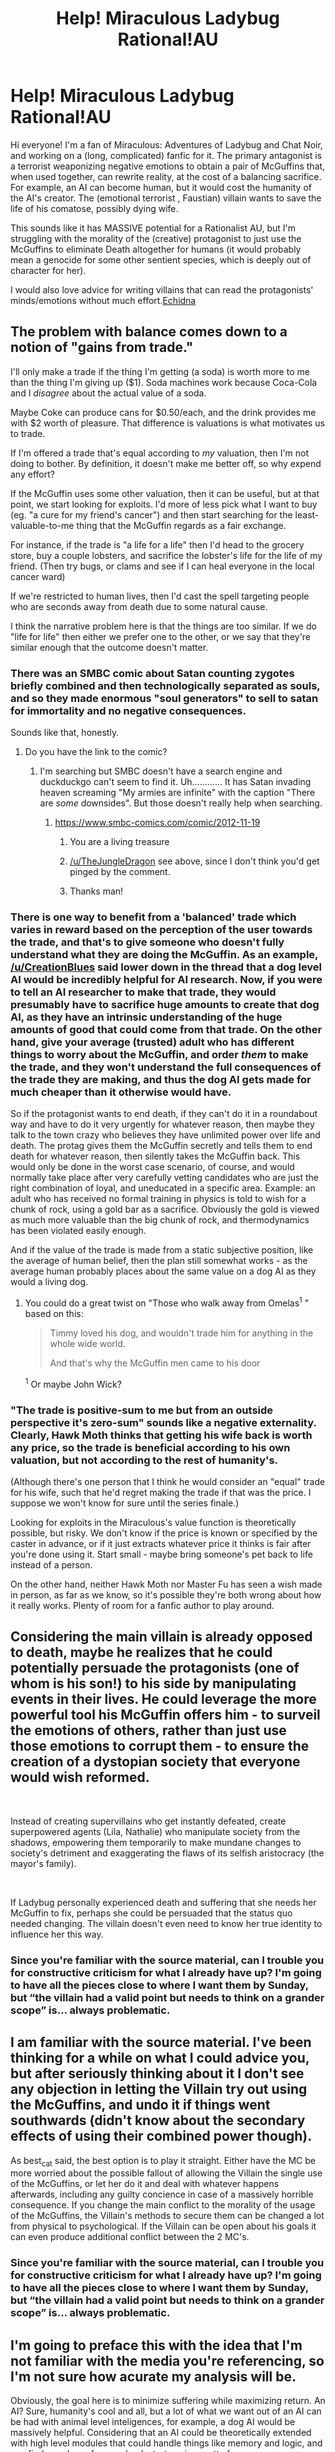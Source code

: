 #+TITLE: Help! Miraculous Ladybug Rational!AU

* Help! Miraculous Ladybug Rational!AU
:PROPERTIES:
:Author: etiepe
:Score: 22
:DateUnix: 1558542501.0
:DateShort: 2019-May-22
:FlairText: WIP
:END:
Hi everyone! I'm a fan of Miraculous: Adventures of Ladybug and Chat Noir, and working on a (long, complicated) fanfic for it. The primary antagonist is a terrorist weaponizing negative emotions to obtain a pair of McGuffins that, when used together, can rewrite reality, at the cost of a balancing sacrifice. For example, an AI can become human, but it would cost the humanity of the AI's creator. The (emotional terrorist , Faustian) villain wants to save the life of his comatose, possibly dying wife.

This sounds like it has MASSIVE potential for a Rationalist AU, but I'm struggling with the morality of the (creative) protagonist to just use the McGuffins to eliminate Death altogether for humans (it would probably mean a genocide for some other sentient species, which is deeply out of character for her).

I would also love advice for writing villains that can read the protagonists' minds/emotions without much effort.[[https://archiveofourown.org/works/18637792/chapters/44197456][Echidna]]


** The problem with balance comes down to a notion of "gains from trade."

I'll only make a trade if the thing I'm getting (a soda) is worth more to me than the thing I'm giving up ($1). Soda machines work because Coca-Cola and I /disagree/ about the actual value of a soda.

Maybe Coke can produce cans for $0.50/each, and the drink provides me with $2 worth of pleasure. That difference is valuations is what motivates us to trade.

If I'm offered a trade that's equal according to /my/ valuation, then I'm not doing to bother. By definition, it doesn't make me better off, so why expend any effort?

If the McGuffin uses some other valuation, then it can be useful, but at that point, we start looking for exploits. I'd more of less pick what I want to buy (eg. "a cure for my friend's cancer") and then start searching for the least-valuable-to-me thing that the McGuffin regards as a fair exchange.

For instance, if the trade is "a life for a life" then I'd head to the grocery store, buy a couple lobsters, and sacrifice the lobster's life for the life of my friend. (Then try bugs, or clams and see if I can heal everyone in the local cancer ward)

If we're restricted to human lives, then I'd cast the spell targeting people who are seconds away from death due to some natural cause.

I think the narrative problem here is that the things are too similar. If we do "life for life" then either we prefer one to the other, or we say that they're similar enough that the outcome doesn't matter.
:PROPERTIES:
:Author: best_cat
:Score: 16
:DateUnix: 1558559768.0
:DateShort: 2019-May-23
:END:

*** There was an SMBC comic about Satan counting zygotes briefly combined and then technologically separated as souls, and so they made enormous "soul generators" to sell to satan for immortality and no negative consequences.

Sounds like that, honestly.
:PROPERTIES:
:Author: Ardvarkeating101
:Score: 6
:DateUnix: 1558577894.0
:DateShort: 2019-May-23
:END:

**** Do you have the link to the comic?
:PROPERTIES:
:Author: TheJungleDragon
:Score: 1
:DateUnix: 1558621986.0
:DateShort: 2019-May-23
:END:

***** I'm searching but SMBC doesn't have a search engine and duckduckgo can't seem to find it. Uh............ It has Satan invading heaven screaming "My armies are infinite" with the caption "There are /some/ downsides". But those doesn't really help when searching.
:PROPERTIES:
:Author: Ardvarkeating101
:Score: 2
:DateUnix: 1558626110.0
:DateShort: 2019-May-23
:END:

****** [[https://www.smbc-comics.com/comic/2012-11-19]]
:PROPERTIES:
:Author: rngoddesst
:Score: 8
:DateUnix: 1558632991.0
:DateShort: 2019-May-23
:END:

******* You are a living treasure
:PROPERTIES:
:Author: Ardvarkeating101
:Score: 3
:DateUnix: 1558633663.0
:DateShort: 2019-May-23
:END:


******* [[/u/TheJungleDragon]] see above, since I don't think you'd get pinged by the comment.
:PROPERTIES:
:Author: meterion
:Score: 3
:DateUnix: 1558651891.0
:DateShort: 2019-May-24
:END:


******* Thanks man!
:PROPERTIES:
:Author: TheJungleDragon
:Score: 1
:DateUnix: 1558703191.0
:DateShort: 2019-May-24
:END:


*** There is one way to benefit from a 'balanced' trade which varies in reward based on the perception of the user towards the trade, and that's to give someone who doesn't fully understand what they are doing the McGuffin. As an example, [[/u/CreationBlues]] said lower down in the thread that a dog level AI would be incredibly helpful for AI research. Now, if you were to tell an AI researcher to make that trade, they would presumably have to sacrifice huge amounts to create that dog AI, as they have an intrinsic understanding of the huge amounts of good that could come from that trade. On the other hand, give your average (trusted) adult who has different things to worry about the McGuffin, and order /them/ to make the trade, and they won't understand the full consequences of the trade they are making, and thus the dog AI gets made for much cheaper than it otherwise would have.

So if the protagonist wants to end death, if they can't do it in a roundabout way and have to do it very urgently for whatever reason, then maybe they talk to the town crazy who believes they have unlimited power over life and death. The protag gives them the McGuffin secretly and tells them to end death for whatever reason, then silently takes the McGuffin back. This would only be done in the worst case scenario, of course, and would normally take place after very carefully vetting candidates who are just the right combination of loyal, and uneducated in a specific area. Example: an adult who has received no formal training in physics is told to wish for a chunk of rock, using a gold bar as a sacrifice. Obviously the gold is viewed as much more valuable than the big chunk of rock, and thermodynamics has been violated easily enough.

And if the value of the trade is made from a static subjective position, like the average of human belief, then the plan still somewhat works - as the average human probably places about the same value on a dog AI as they would a living dog.
:PROPERTIES:
:Author: TheJungleDragon
:Score: 2
:DateUnix: 1558622912.0
:DateShort: 2019-May-23
:END:

**** You could do a great twist on "Those who walk away from Omelas^{1} " based on this:

#+begin_quote
  Timmy loved his dog, and wouldn't trade him for anything in the whole wide world.

  And that's why the McGuffin men came to his door
#+end_quote

^{1} Or maybe John Wick?
:PROPERTIES:
:Author: best_cat
:Score: 3
:DateUnix: 1558625273.0
:DateShort: 2019-May-23
:END:


*** "The trade is positive-sum to me but from an outside perspective it's zero-sum" sounds like a negative externality. Clearly, Hawk Moth thinks that getting his wife back is worth any price, so the trade is beneficial according to his own valuation, but not according to the rest of humanity's.

(Although there's one person that I think he would consider an "equal" trade for his wife, such that he'd regret making the trade if that was the price. I suppose we won't know for sure until the series finale.)

Looking for exploits in the Miraculous's value function is theoretically possible, but risky. We don't know if the price is known or specified by the caster in advance, or if it just extracts whatever price it thinks is fair after you're done using it. Start small - maybe bring someone's pet back to life instead of a person.

On the other hand, neither Hawk Moth nor Master Fu has seen a wish made in person, as far as we know, so it's possible they're both wrong about how it really works. Plenty of room for a fanfic author to play around.
:PROPERTIES:
:Author: Aegeus
:Score: 1
:DateUnix: 1558781789.0
:DateShort: 2019-May-25
:END:


** Considering the main villain is already opposed to death, maybe he realizes that he could potentially persuade the protagonists (one of whom is his son!) to his side by manipulating events in their lives. He could leverage the more powerful tool his McGuffin offers him - to surveil the emotions of others, rather than just use those emotions to corrupt them - to ensure the creation of a dystopian society that everyone would wish reformed.

​

Instead of creating supervillains who get instantly defeated, create superpowered agents (Lila, Nathalie) who manipulate society from the shadows, empowering them temporarily to make mundane changes to society's detriment and exaggerating the flaws of its selfish aristocracy (the mayor's family).

​

If Ladybug personally experienced death and suffering that she needs her McGuffin to fix, perhaps she could be persuaded that the status quo needed changing. The villain doesn't even need to know her true identity to influence her this way.
:PROPERTIES:
:Author: darkflagrance
:Score: 5
:DateUnix: 1558557587.0
:DateShort: 2019-May-23
:END:

*** Since you're familiar with the source material, can I trouble you for constructive criticism for what I already have up? I'm going to have all the pieces close to where I want them by Sunday, but “the villain had a valid point but needs to think on a grander scope” is... always problematic.
:PROPERTIES:
:Author: etiepe
:Score: 2
:DateUnix: 1558559248.0
:DateShort: 2019-May-23
:END:


** I am familiar with the source material. I've been thinking for a while on what I could advice you, but after seriously thinking about it I don't see any objection in letting the Villain try out using the McGuffins, and undo it if things went southwards (didn't know about the secondary effects of using their combined power though).

As best_cat said, the best option is to play it straight. Either have the MC be more worried about the possible fallout of allowing the Villain the single use of the McGuffins, or let her do it and deal with whatever happens afterwards, including any guilty concience in case of a massively horrible consequence. If you change the main conflict to the morality of the usage of the McGuffins, the Villain's methods to secure them can be changed a lot from physical to psychological. If the Villain can be open about his goals it can even produce additional conflict between the 2 MC's.
:PROPERTIES:
:Author: dyxsst
:Score: 3
:DateUnix: 1558557590.0
:DateShort: 2019-May-23
:END:

*** Since you're familiar with the source material, can I trouble you for constructive criticism for what I already have up? I'm going to have all the pieces close to where I want them by Sunday, but “the villain had a valid point but needs to think on a grander scope” is... always problematic.
:PROPERTIES:
:Author: etiepe
:Score: 1
:DateUnix: 1558559271.0
:DateShort: 2019-May-23
:END:


** I'm going to preface this with the idea that I'm not familiar with the media you're referencing, so I'm not sure how acurate my analysis will be.

Obviously, the goal here is to minimize suffering while maximizing return. An AI? Sure, humanity's cool and all, but a lot of what we want out of an AI can be had with animal level inteligences, for example, a dog AI would be massively helpful. Considering that an AI could be theoretically extended with high level modules that could handle things like memory and logic, and you find your bang for your buck starts going pretty far.

You could go pretty far with that. Livestock massively outnumbers humans, and even with a shitty conversion rate for life force, you get a fast and humane way of slaughtering them.
:PROPERTIES:
:Author: CreationBlues
:Score: 2
:DateUnix: 1558556641.0
:DateShort: 2019-May-23
:END:


** Consider letting the villain that can read the protagonist's mind win. Like, that ought to be a huge advantage, and its a twist most readers won't see coming. Make the villlain's objective something that they can achieve without breaking the story too much, then have them achieve it because "telepathy, son!"
:PROPERTIES:
:Author: WalterTFD
:Score: 2
:DateUnix: 1558624843.0
:DateShort: 2019-May-23
:END:

*** He's definitely going to have a catastrophic success situation going on
:PROPERTIES:
:Author: etiepe
:Score: 1
:DateUnix: 1558628508.0
:DateShort: 2019-May-23
:END:


** One (extremely satisfying for me) option would be to play the moral choice situation straight.

The standard non-rationalist story sets up a choice between two moral options: Do we achieve some large (but impersonal) good? Or do we preserve our sacred values like "never leave a man behind" or "never use human lives as a means to and end".

The problem is that non-rationalist authors inevitably flinch.

Maybe we learn that the villain is actually just selfish and all of their utilitarian rhetoric is just a lie. Or maybe the hero gets lucky for reasons outside of their control and knowledge.

Either way, the inevitable non-rationalist outcome is that the Hero gets to preserve their sacred values, keep their heroic reputation AND ALSO achieve the large-scale good that the villain wanted.

I'd honestly just play is straight, but don't flinch, and spend a bunch of camera time on the "impersonal" people who the camera normally glosses over.

Like, in Chapter 1 the hero refuses to sacrifice someone to end a plague. They save the victim and secure the McGuffin. But then the plague gets out and kills 10% of the people in their city.

Chapter 2, and the rest of the story, would involve the aftermath. The heroes have the McGuffin, but now need to keep it safe from the many, many people who've been hurt and want to use the item for the "greater good."
:PROPERTIES:
:Author: best_cat
:Score: 1
:DateUnix: 1558553239.0
:DateShort: 2019-May-22
:END:


** It's hard to help you on the "eliminating death" idea without knowing how "balance" is determined. It may be exploitable.

For instance, let's say that there are million sentient species in the universe. Could you sacrifice 1% of the lifespan of one species in the universe to make the human lifespan 1% longer? And then repeat that for every species in the universe?

1.01^{1,000,000} is equivalent to about 10^{4,321}.

And then you could sacrifice, say, a googol of years of the new human lifespan to extend the lifespan of each of the species you borrowed the 1% from by the same googol of years, costing you 10^{106} years of the new human lifespan, which doesn't even approach a rounding error.

I can't know whether that exploit, or one like it, would work, without knowing how whether a change is "balanced" or not is decided.
:PROPERTIES:
:Author: Nimelennar
:Score: 1
:DateUnix: 1558557605.0
:DateShort: 2019-May-23
:END:

*** Heck, you wouldn't even have to Munchkin it /that/ hard... There are already people working on human immortality. All you have to do is transfer knowledge and processing power to them and they'll do the job for you, with a much lower moral cost. No genocide necessary.
:PROPERTIES:
:Author: Nimelennar
:Score: 2
:DateUnix: 1558577751.0
:DateShort: 2019-May-23
:END:


** Maybe the genocide of a non-sapient species that would end up killing/harming innocent sapient beings?
:PROPERTIES:
:Author: Johnkabs
:Score: 1
:DateUnix: 1558568675.0
:DateShort: 2019-May-23
:END:

*** I don't know if that maintains balance, and there's another sentient, non-human, immortal species that's RIGHT THERE in the canon

...but that's super dark and the protagonist absolutely wouldn't do that.

Maybe that's how humans stay mortal...?
:PROPERTIES:
:Author: etiepe
:Score: 2
:DateUnix: 1558569935.0
:DateShort: 2019-May-23
:END:

**** I think I just found my endgame for the big bad
:PROPERTIES:
:Author: etiepe
:Score: 3
:DateUnix: 1558570219.0
:DateShort: 2019-May-23
:END:


**** I haven't seen/read the series, but just to clarify, I meant sentient, but not sapient. As in, self aware, but without emotions.
:PROPERTIES:
:Author: Johnkabs
:Score: 1
:DateUnix: 1558757869.0
:DateShort: 2019-May-25
:END:


** I feel like the wish-granting ability works better as a background hook rather than a main focus, both because it hasn't been fully explained on screen, and because I'm a little tired of ratfic discussion centering around wish-granting and/or the risks of asking a UFAI to grant wishes. Not saying it can't be done well, just that it's been done.

As for Hawk Moth's emotion sensing abilities, there's one clear gap in his abilities: He can't break secret identities. He's never noticed the fact that Marinette's emotions disappear from his senses, shortly followed by Ladybug appearing on his radar in the same spot.

There are a couple of possible explanations for this - maybe it's magic, maybe he can't sense people when they're not thinking akuma-worthy thoughts (which Marinette rarely is), maybe he hasn't realized how much information he can get from the absence of evidence. But whatever the reason, it limits him to making short-term plans. He can't wage long psychological campaigns because he only knows what Ladybug and Cat Noir are thinking in the narrow window between when they show up and when they defeat the Akuma. That's probably enough to keep the heroes safe.

(Going with the third option - that he /could/ break their identity but hasn't yet figured out how to do so - could be interesting, since it sort of fits the series rule that Ladybug and Cat Noir aren't immune to the villains' powers and it's something you could build up to over a story.)

One other thing I think he could be doing better is re-using his Akumas. Ladybug and Cat Noir are slowly mastering their abilities, but Hawk Moth never has a tool on hand long enough to learn more than the basics of it. Yes, they become a lot weaker when Ladybug and Cat Noir already know their abilities, but combinations of their powers can be pretty damn powerful, and he can bring out new Akumas with no cooldown while Ladybug and Cat Noir need time to recharge. Gathering people like Lila and Nathalie who he can repeatedly send out gives him the ability to make long-term plans instead of starting fresh with each Akuma.
:PROPERTIES:
:Author: Aegeus
:Score: 1
:DateUnix: 1558786581.0
:DateShort: 2019-May-25
:END:
